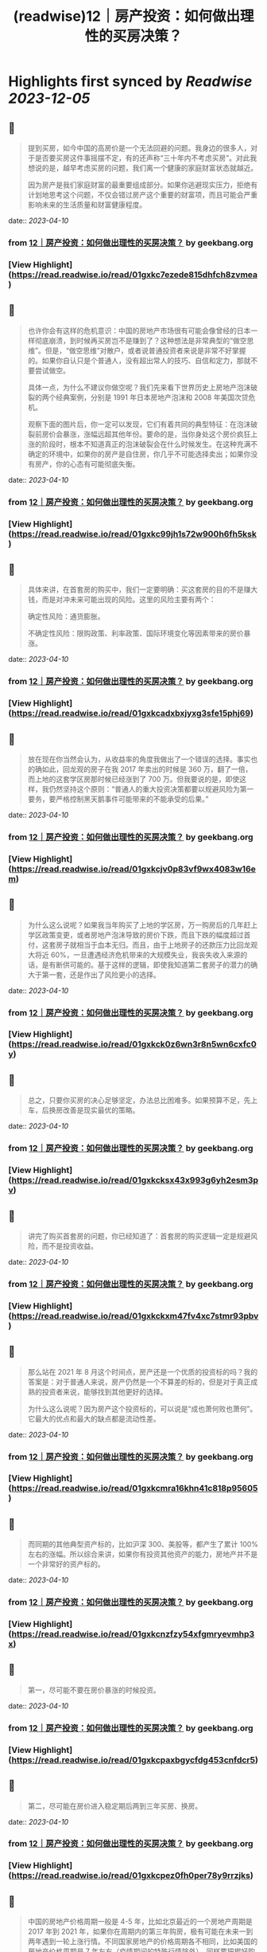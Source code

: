 :PROPERTIES:
:title: (readwise)12｜房产投资：如何做出理性的买房决策？
:END:

:PROPERTIES:
:author: [[geekbang.org]]
:full-title: "12｜房产投资：如何做出理性的买房决策？"
:category: [[articles]]
:url: https://time.geekbang.org/column/article/404958
:tags:[[gt/程序员的个人财富课]],
:image-url: https://static001.geekbang.org/resource/image/26/b6/26a3c3d319edcd26da1d8f43c0c63eb6.jpg
:END:

* Highlights first synced by [[Readwise]] [[2023-12-05]]
** 📌
#+BEGIN_QUOTE
提到买房，如今中国的高房价是一个无法回避的问题。我身边的很多人，对于是否要买房这件事摇摆不定，有的还声称“三十年内不考虑买房”。对此我想说的是，越早考虑买房的问题，我们离一个健康的家庭财富状态就越近。

因为房产是我们家庭财富的最重要组成部分。如果你逃避现实压力，拒绝有计划地思考这个问题，不仅会错过房产这个重要的财富项，而且可能会严重影响未来的生活质量和财富健康程度。 
#+END_QUOTE
    date:: [[2023-04-10]]
*** from _12｜房产投资：如何做出理性的买房决策？_ by geekbang.org
*** [View Highlight](https://read.readwise.io/read/01gxkc7ezede815dhfch8zvmea)
** 📌
#+BEGIN_QUOTE
也许你会有这样的危机意识：中国的房地产市场很有可能会像曾经的日本一样彻底崩溃，到时候再买房岂不是赚到了？这种想法是非常典型的“做空思维”。但是，“做空思维”对散户，或者说普通投资者来说是非常不好掌握的。如果你自认只是个普通人，没有超出常人的技巧、自信和定力，那就不要尝试做空。

具体一点，为什么不建议你做空呢？我们先来看下世界历史上房地产泡沫破裂的两个经典案例，分别是 1991 年日本房地产泡沫和 2008 年美国次贷危机。

观察下面的图片后，你一定可以发现，它们有着共同的典型特征：在泡沫破裂前房价会暴涨，涨幅远超其他年份。要命的是，当你身处这个房价疯狂上涨的阶段时，根本不知道真正的泡沫破裂会在什么时候发生。在这种充满不确定的环境中，如果你的房产是自住房，你几乎不可能选择卖出；如果你没有房产，你的心态有可能彻底失衡。 
#+END_QUOTE
    date:: [[2023-04-10]]
*** from _12｜房产投资：如何做出理性的买房决策？_ by geekbang.org
*** [View Highlight](https://read.readwise.io/read/01gxkc99jh1s72w900h6fh5ksk)
** 📌
#+BEGIN_QUOTE
具体来讲，在首套房的购买中，我们一定要明确：买这套房的目的不是赚大钱，而是对冲未来可能出现的风险。这里的风险主要有两个：

确定性风险：通货膨胀。

不确定性风险：限购政策、利率政策、国际环境变化等因素带来的房价暴涨。 
#+END_QUOTE
    date:: [[2023-04-10]]
*** from _12｜房产投资：如何做出理性的买房决策？_ by geekbang.org
*** [View Highlight](https://read.readwise.io/read/01gxkcadxbxjyxg3sfe15phj69)
** 📌
#+BEGIN_QUOTE
放在现在你当然会认为，从收益率的角度我做出了一个错误的选择。事实也的确如此，回龙观的房子在我 2017 年卖出的时候是 360 万，翻了一倍，而上地的这套学区房那时候已经涨到了 700 万。但我要说的是，即使这样，我仍然坚持这个原则：“普通人的重大投资决策都要以规避风险为第一要务，要严格控制黑天鹅事件可能带来的不能承受的后果。” 
#+END_QUOTE
    date:: [[2023-04-10]]
*** from _12｜房产投资：如何做出理性的买房决策？_ by geekbang.org
*** [View Highlight](https://read.readwise.io/read/01gxkcjv0p83vf9wx4083w16em)
** 📌
#+BEGIN_QUOTE
为什么这么说呢？如果我当年购买了上地的学区房，万一购房后的几年赶上学区政策变更，或者房地产泡沫导致的房价下跌，而且下跌的幅度超过首付，这套房子就相当于血本无归。而且，由于上地房子的还款压力比回龙观大将近 60%，一旦遭遇经济危机带来的大规模失业，我丧失收入来源的话，是有断供可能的。基于这样的逻辑，即使我知道第二套房子的潜力的确大于第一套，还是作出了风险更小的选择。 
#+END_QUOTE
    date:: [[2023-04-10]]
*** from _12｜房产投资：如何做出理性的买房决策？_ by geekbang.org
*** [View Highlight](https://read.readwise.io/read/01gxkck0z6wn3r8n5wn6cxfc0y)
** 📌
#+BEGIN_QUOTE
总之，只要你买房的决心足够坚定，办法总比困难多。如果预算不足，先上车，后换房改善是现实最优的策略。 
#+END_QUOTE
    date:: [[2023-04-10]]
*** from _12｜房产投资：如何做出理性的买房决策？_ by geekbang.org
*** [View Highlight](https://read.readwise.io/read/01gxkcksx43x993g6yh2esm3pv)
** 📌
#+BEGIN_QUOTE
讲完了购买首套房的问题，你已经知道了：首套房的购买逻辑一定是规避风险，而不是投资收益。 
#+END_QUOTE
    date:: [[2023-04-10]]
*** from _12｜房产投资：如何做出理性的买房决策？_ by geekbang.org
*** [View Highlight](https://read.readwise.io/read/01gxkckxm47fv4xc7stmr93pbv)
** 📌
#+BEGIN_QUOTE
那么站在 2021 年 8 月这个时间点，房产还是一个优质的投资标的吗？我的答案是：对于普通人来说，房产仍然是一个不算差的标的，但是对于真正成熟的投资者来说，能够找到其他更好的选择。

为什么这么说呢？因为房产这个投资标的，可以说是“成也萧何败也萧何”。它最大的优点和最大的缺点都是流动性差。 
#+END_QUOTE
    date:: [[2023-04-10]]
*** from _12｜房产投资：如何做出理性的买房决策？_ by geekbang.org
*** [View Highlight](https://read.readwise.io/read/01gxkcmra16khn41c818p95605)
** 📌
#+BEGIN_QUOTE
而同期的其他典型资产标的，比如沪深 300、美股等，都产生了累计 100% 左右的涨幅。所以综合来讲，如果你有投资其他资产的能力，房地产并不是一个非常好的资产标的。 
#+END_QUOTE
    date:: [[2023-04-10]]
*** from _12｜房产投资：如何做出理性的买房决策？_ by geekbang.org
*** [View Highlight](https://read.readwise.io/read/01gxkcnzfzy54xfgmryevmhp3x)
** 📌
#+BEGIN_QUOTE
第一，尽可能不要在房价暴涨的时候投资。 
#+END_QUOTE
    date:: [[2023-04-10]]
*** from _12｜房产投资：如何做出理性的买房决策？_ by geekbang.org
*** [View Highlight](https://read.readwise.io/read/01gxkcpaxbgycfdg453cnfdcr5)
** 📌
#+BEGIN_QUOTE
第二，尽可能在房价进入稳定期后两到三年买房、换房。 
#+END_QUOTE
    date:: [[2023-04-10]]
*** from _12｜房产投资：如何做出理性的买房决策？_ by geekbang.org
*** [View Highlight](https://read.readwise.io/read/01gxkcpez0fh0per78y9rrzjks)
** 📌
#+BEGIN_QUOTE
中国的房地产价格周期一般是 4-5 年，比如北京最近的一个房地产周期是 2017 年到 2021 年，如果你在周期内的第三年购房，极有可能在未来一到两年遇到一轮上涨行情。不同国家房地产的价格周期各不相同，比如美国的房地产价格周期是 7 年左右（疫情期间的特殊行情除外），同样要把握好购房的节奏感。 
#+END_QUOTE
    date:: [[2023-04-10]]
*** from _12｜房产投资：如何做出理性的买房决策？_ by geekbang.org
*** [View Highlight](https://read.readwise.io/read/01gxkcptxa8rr15qz78f545dqv)
** 📌
#+BEGIN_QUOTE
![](https://static001.geekbang.org/resource/image/05/e3/051075da4ecee31404f66100989658e3.jpg?wh=2248x1830) 
#+END_QUOTE
    date:: [[2023-04-10]]
*** from _12｜房产投资：如何做出理性的买房决策？_ by geekbang.org
*** [View Highlight](https://read.readwise.io/read/01gxkcq1sdgx19mz9ewc7gwbhm)
** 📌
#+BEGIN_QUOTE
投资圈里基本达成的共识是，以后房子会成为消费品。啥是消费品，就是和衣服，白酒，首饰一样。自己用的开心，没人接盘，纯粹提升生活质量的玩具。 改善住房其实可以考虑换租的方式。首套房，主要考虑 高薪产业 大于 学区 大于 品质。前提是风险把控一定要做好，还有个技巧哪里限购严买哪里，限购是需要底气的。 学区房基本以后也会凉凉，只是时间问题。教育公平是国家的底线。 而目前资本市场，港股估值倒数第一，巴西倒数第二，上证倒数第三，中国一些指数估值上有很大诱惑。 本文问题，如果是我，我会在就近买个老破小。上车先，并控制风险。 最好能结婚后买，两个人一起迈出买房的第一步，一起面对风险，增加对家庭责任感。 伴侣才是最重要的投资，好的伴侣能让你事败功倍，而差的伴侣只会长期内耗。所以相对于其他投资和知识，选择一个合适的人生伴侣才是降维打击，王牌技能，超级大招。 
#+END_QUOTE
    date:: [[2023-04-10]]
*** from _12｜房产投资：如何做出理性的买房决策？_ by geekbang.org
*** [View Highlight](https://read.readwise.io/read/01gxkcr6wtmxqv5dny4tqzx4cd)